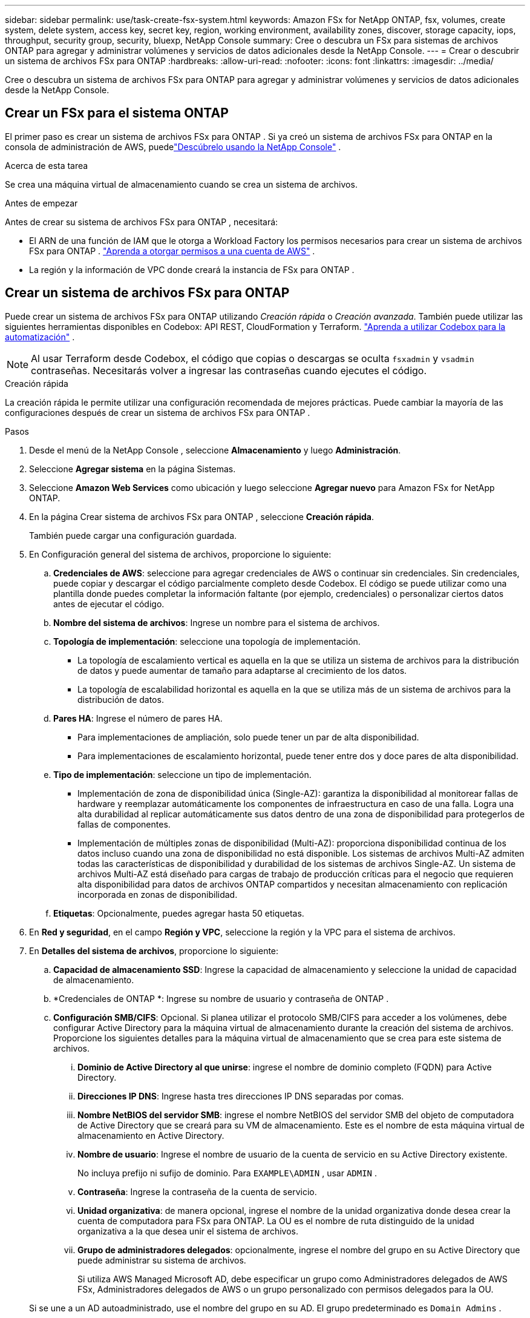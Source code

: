 ---
sidebar: sidebar 
permalink: use/task-create-fsx-system.html 
keywords: Amazon FSx for NetApp ONTAP, fsx, volumes, create system, delete system, access key, secret key, region, working environment, availability zones, discover, storage capacity, iops, throughput, security group, security, bluexp, NetApp Console 
summary: Cree o descubra un FSx para sistemas de archivos ONTAP para agregar y administrar volúmenes y servicios de datos adicionales desde la NetApp Console. 
---
= Crear o descubrir un sistema de archivos FSx para ONTAP
:hardbreaks:
:allow-uri-read: 
:nofooter: 
:icons: font
:linkattrs: 
:imagesdir: ../media/


[role="lead"]
Cree o descubra un sistema de archivos FSx para ONTAP para agregar y administrar volúmenes y servicios de datos adicionales desde la NetApp Console.



== Crear un FSx para el sistema ONTAP

El primer paso es crear un sistema de archivos FSx para ONTAP .  Si ya creó un sistema de archivos FSx para ONTAP en la consola de administración de AWS, puedelink:task-create-fsx-system.html#discover-an-existing-fsx-for-ontap-file-system["Descúbrelo usando la NetApp Console"] .

.Acerca de esta tarea
Se crea una máquina virtual de almacenamiento cuando se crea un sistema de archivos.

.Antes de empezar
Antes de crear su sistema de archivos FSx para ONTAP , necesitará:

* El ARN de una función de IAM que le otorga a Workload Factory los permisos necesarios para crear un sistema de archivos FSx para ONTAP . link:../requirements/task-setting-up-permissions-fsx.html["Aprenda a otorgar permisos a una cuenta de AWS"^] .
* La región y la información de VPC donde creará la instancia de FSx para ONTAP .




== Crear un sistema de archivos FSx para ONTAP

Puede crear un sistema de archivos FSx para ONTAP utilizando _Creación rápida_ o _Creación avanzada_.  También puede utilizar las siguientes herramientas disponibles en Codebox: API REST, CloudFormation y Terraform. link:https://docs.netapp.com/us-en/workload-setup-admin/use-codebox.html#how-to-use-codebox["Aprenda a utilizar Codebox para la automatización"^] .


NOTE: Al usar Terraform desde Codebox, el código que copias o descargas se oculta `fsxadmin` y `vsadmin` contraseñas.  Necesitarás volver a ingresar las contraseñas cuando ejecutes el código.

[role="tabbed-block"]
====
.Creación rápida
--
La creación rápida le permite utilizar una configuración recomendada de mejores prácticas.  Puede cambiar la mayoría de las configuraciones después de crear un sistema de archivos FSx para ONTAP .

.Pasos
. Desde el menú de la NetApp Console , seleccione *Almacenamiento* y luego *Administración*.
. Seleccione *Agregar sistema* en la página Sistemas.
. Seleccione *Amazon Web Services* como ubicación y luego seleccione *Agregar nuevo* para Amazon FSx for NetApp ONTAP.
. En la página Crear sistema de archivos FSx para ONTAP , seleccione *Creación rápida*.
+
También puede cargar una configuración guardada.

. En Configuración general del sistema de archivos, proporcione lo siguiente:
+
.. *Credenciales de AWS*: seleccione para agregar credenciales de AWS o continuar sin credenciales.  Sin credenciales, puede copiar y descargar el código parcialmente completo desde Codebox.  El código se puede utilizar como una plantilla donde puedes completar la información faltante (por ejemplo, credenciales) o personalizar ciertos datos antes de ejecutar el código.
.. *Nombre del sistema de archivos*: Ingrese un nombre para el sistema de archivos.
.. *Topología de implementación*: seleccione una topología de implementación.
+
*** La topología de escalamiento vertical es aquella en la que se utiliza un sistema de archivos para la distribución de datos y puede aumentar de tamaño para adaptarse al crecimiento de los datos.
*** La topología de escalabilidad horizontal es aquella en la que se utiliza más de un sistema de archivos para la distribución de datos.


.. *Pares HA*: Ingrese el número de pares HA.
+
*** Para implementaciones de ampliación, solo puede tener un par de alta disponibilidad.
*** Para implementaciones de escalamiento horizontal, puede tener entre dos y doce pares de alta disponibilidad.


.. *Tipo de implementación*: seleccione un tipo de implementación.
+
*** Implementación de zona de disponibilidad única (Single-AZ): garantiza la disponibilidad al monitorear fallas de hardware y reemplazar automáticamente los componentes de infraestructura en caso de una falla.  Logra una alta durabilidad al replicar automáticamente sus datos dentro de una zona de disponibilidad para protegerlos de fallas de componentes.
*** Implementación de múltiples zonas de disponibilidad (Multi-AZ): proporciona disponibilidad continua de los datos incluso cuando una zona de disponibilidad no está disponible.  Los sistemas de archivos Multi-AZ admiten todas las características de disponibilidad y durabilidad de los sistemas de archivos Single-AZ.  Un sistema de archivos Multi-AZ está diseñado para cargas de trabajo de producción críticas para el negocio que requieren alta disponibilidad para datos de archivos ONTAP compartidos y necesitan almacenamiento con replicación incorporada en zonas de disponibilidad.


.. *Etiquetas*: Opcionalmente, puedes agregar hasta 50 etiquetas.


. En *Red y seguridad*, en el campo *Región y VPC*, seleccione la región y la VPC para el sistema de archivos.
. En *Detalles del sistema de archivos*, proporcione lo siguiente:
+
.. *Capacidad de almacenamiento SSD*: Ingrese la capacidad de almacenamiento y seleccione la unidad de capacidad de almacenamiento.
.. *Credenciales de ONTAP *: Ingrese su nombre de usuario y contraseña de ONTAP .
.. *Configuración SMB/CIFS*: Opcional.  Si planea utilizar el protocolo SMB/CIFS para acceder a los volúmenes, debe configurar Active Directory para la máquina virtual de almacenamiento durante la creación del sistema de archivos.  Proporcione los siguientes detalles para la máquina virtual de almacenamiento que se crea para este sistema de archivos.
+
... *Dominio de Active Directory al que unirse*: ingrese el nombre de dominio completo (FQDN) para Active Directory.
... *Direcciones IP DNS*: Ingrese hasta tres direcciones IP DNS separadas por comas.
... *Nombre NetBIOS del servidor SMB*: ingrese el nombre NetBIOS del servidor SMB del objeto de computadora de Active Directory que se creará para su VM de almacenamiento.  Este es el nombre de esta máquina virtual de almacenamiento en Active Directory.
... *Nombre de usuario*: Ingrese el nombre de usuario de la cuenta de servicio en su Active Directory existente.
+
No incluya prefijo ni sufijo de dominio.  Para `EXAMPLE\ADMIN` , usar `ADMIN` .

... *Contraseña*: Ingrese la contraseña de la cuenta de servicio.
... *Unidad organizativa*: de manera opcional, ingrese el nombre de la unidad organizativa donde desea crear la cuenta de computadora para FSx para ONTAP.  La OU es el nombre de ruta distinguido de la unidad organizativa a la que desea unir el sistema de archivos.
... *Grupo de administradores delegados*: opcionalmente, ingrese el nombre del grupo en su Active Directory que puede administrar su sistema de archivos.
+
Si utiliza AWS Managed Microsoft AD, debe especificar un grupo como Administradores delegados de AWS FSx, Administradores delegados de AWS o un grupo personalizado con permisos delegados para la OU.

+
Si se une a un AD autoadministrado, use el nombre del grupo en su AD.  El grupo predeterminado es `Domain Admins` .





. Abra el *Resumen* para revisar la configuración que definió.  Si es necesario, puede cambiar cualquier configuración en este momento antes de guardar o crear el sistema de archivos.
. Guardar o crear el sistema de archivos.


.Resultado
Si creó el sistema de archivos, la nueva configuración de FSx para ONTAP aparece en la página Sistemas.

Puede administrar sus sistemas de archivos FSx para ONTAP de varias maneras, como desde Cargas de trabajo en la NetApp Console, usando ONTAP System Manager y usando AWS CloudFormation. Aprenda a... link:task-manage-fsx-systems.html["Administrar un sistema de archivos FSx para ONTAP"] .

--
.Creación avanzada
--
Con la creación avanzada, puede configurar todas las opciones de configuración, incluidas la disponibilidad, la seguridad, las copias de seguridad y el mantenimiento.

.Pasos
. Desde el menú de la NetApp Console , seleccione *Almacenamiento* y luego *Administración*.
. Seleccione *Agregar sistema* en la página Sistemas.
. Seleccione *Amazon Web Services* como ubicación y luego seleccione *Agregar nuevo* para Amazon FSx for NetApp ONTAP.
. En la página Crear FSx para ONTAP , seleccione *Creación avanzada*.
+
También puede cargar una configuración guardada.

. En Configuración general del sistema de archivos, proporcione lo siguiente:
+
.. *Credenciales de AWS*: seleccione para agregar credenciales de AWS en Workload Factory o continuar sin credenciales.
.. *Nombre del sistema de archivos*: Ingrese un nombre para el sistema de archivos.
.. *Topología de implementación*: seleccione una topología de implementación.
+
*** La topología de escalamiento vertical es aquella en la que se utiliza un sistema de archivos para la distribución de datos y puede aumentar de tamaño para adaptarse al crecimiento de los datos.
*** La topología de escalabilidad horizontal es aquella en la que se utiliza más de un sistema de archivos para la distribución de datos.


.. *Pares HA*: Ingrese el número de pares HA.
+
*** Para implementaciones de ampliación, solo puede tener un par de alta disponibilidad.
*** Para implementaciones de escalamiento horizontal, puede tener entre dos y doce pares de alta disponibilidad.


.. *Tipo de implementación*: seleccione un tipo de implementación.
+
*** Implementación de zona de disponibilidad única (Single-AZ): garantiza la disponibilidad al monitorear fallas de hardware y reemplazar automáticamente los componentes de infraestructura en caso de una falla.  Logra una alta durabilidad al replicar automáticamente sus datos dentro de una zona de disponibilidad para protegerlos de fallas de componentes.
*** Implementación de múltiples zonas de disponibilidad (Multi-AZ): proporciona disponibilidad continua de los datos incluso cuando una zona de disponibilidad no está disponible.  Los sistemas de archivos Multi-AZ admiten todas las características de disponibilidad y durabilidad de los sistemas de archivos Single-AZ.  Un sistema de archivos Multi-AZ está diseñado para cargas de trabajo de producción críticas para el negocio que requieren alta disponibilidad para datos de archivos ONTAP compartidos y necesitan almacenamiento con replicación incorporada en zonas de disponibilidad.


.. *Etiquetas*: Opcionalmente, puedes agregar hasta 50 etiquetas.


. En Red y seguridad, proporcione lo siguiente:
+
.. *Región y VPC*: seleccione la región y la VPC para el sistema de archivos.
.. *Grupo de seguridad*: crea o utiliza un grupo de seguridad existente.
.. *Zonas de disponibilidad*: seleccione zonas de disponibilidad y subredes.
+
*** Para el nodo de configuración del clúster 1: seleccione una zona de disponibilidad y una subred.
*** Para el nodo de configuración del clúster 2: seleccione una zona de disponibilidad y una subred.


.. *Tablas de rutas de VPC*: seleccione la tabla de rutas de VPC para habilitar el acceso del cliente a los volúmenes.
.. *Rango de direcciones IP del punto final*: seleccione *Rango de direcciones IP flotantes fuera de su VPC* o *Ingrese un rango de direcciones IP* e ingrese un rango de direcciones IP.
.. *Cifrado*: seleccione el nombre de la clave de cifrado en el menú desplegable.


. En Detalles del sistema de archivos, proporcione lo siguiente:
+
.. *Capacidad de almacenamiento SSD*: Ingrese la capacidad de almacenamiento y seleccione la unidad de capacidad de almacenamiento.
.. *IOPS aprovisionadas*: seleccione *Automático* o *Aprovisionado por el usuario*.
.. *Capacidad de rendimiento por par HA*: seleccione la capacidad de rendimiento por par HA.
.. *Credenciales de ONTAP *: Ingrese su nombre de usuario y contraseña de ONTAP .
.. *Credenciales de la máquina virtual de almacenamiento*: Ingrese su nombre de usuario.  La contraseña puede ser específica para este sistema de archivos o puede utilizar la misma contraseña ingresada para las credenciales de ONTAP .
.. *Configuración SMB/CIFS*: Opcional.  Si planea utilizar el protocolo SMB/CIFS para acceder a los volúmenes, debe configurar Active Directory para la máquina virtual de almacenamiento durante la creación del sistema de archivos.  Proporcione los siguientes detalles para la máquina virtual de almacenamiento que se crea para este sistema de archivos.
+
... *Dominio de Active Directory al que unirse*: ingrese el nombre de dominio completo (FQDN) para Active Directory.
... *Direcciones IP DNS*: Ingrese hasta tres direcciones IP DNS separadas por comas.
... *Nombre NetBIOS del servidor SMB*: ingrese el nombre NetBIOS del servidor SMB del objeto de computadora de Active Directory que se creará para su VM de almacenamiento.  Este es el nombre de esta máquina virtual de almacenamiento en Active Directory.
... *Nombre de usuario*: Ingrese el nombre de usuario de la cuenta de servicio en su Active Directory existente.
+
No incluya prefijo ni sufijo de dominio.  Para `EXAMPLE\ADMIN` , usar `ADMIN` .

... *Contraseña*: Ingrese la contraseña de la cuenta de servicio.
... *Unidad organizativa*: de manera opcional, ingrese el nombre de la unidad organizativa donde desea crear la cuenta de computadora para FSx para ONTAP.  La OU es el nombre de ruta distinguido de la unidad organizativa a la que desea unir el sistema de archivos.
... *Grupo de administradores delegados*: opcionalmente, ingrese el nombre del grupo en su Active Directory que puede administrar su sistema de archivos.
+
Si utiliza AWS Managed Microsoft AD, debe especificar un grupo como Administradores delegados de AWS FSx, Administradores delegados de AWS o un grupo personalizado con permisos delegados para la OU.

+
Si se une a un AD autoadministrado, use el nombre del grupo en su AD.  El grupo predeterminado es `Domain Admins` .





. En Copia de seguridad y mantenimiento, proporcione lo siguiente:
+
.. *FSx para ONTAP Backup*: Las copias de seguridad automáticas diarias están habilitadas de forma predeterminada.  Desactivar si se desea.
+
... *Período de retención de copias de seguridad automáticas*: ingrese la cantidad de días durante los cuales se conservarán las copias de seguridad automáticas.
... *Ventana de copia de seguridad automática diaria*: seleccione *Sin preferencia* (se selecciona una hora de inicio de copia de seguridad diaria para usted) o *Seleccionar hora de inicio para copias de seguridad diarias* y especifique una hora de inicio.
... *Ventana de mantenimiento semanal*: seleccione *Sin preferencia* (se selecciona una hora de inicio para la ventana de mantenimiento semanal) o *Seleccionar hora de inicio para una ventana de mantenimiento semanal de 30 minutos* y especifique una hora de inicio.




. Guardar o crear el sistema de archivos.


.Resultado
Si creó el sistema de archivos, la nueva configuración de FSx para ONTAP aparece en la página Sistemas.

Puede administrar sus sistemas de archivos FSx para ONTAP de varias maneras, como desde Cargas de trabajo en la NetApp Console, usando ONTAP System Manager y usando AWS CloudFormation. Aprenda a... link:task-manage-fsx-systems.html["Administrar un sistema de archivos FSx para ONTAP"] .

--
====


== Descubra un sistema de archivos FSx para ONTAP existente

Si anteriormente proporcionó sus credenciales de AWS en la NetApp Console, puede descubrir automáticamente FSx para sistemas de archivos ONTAP desde la página Discoverable systems .  También puede revisar los servicios de datos disponibles.

.Acerca de esta tarea
Puede descubrir un sistema de archivos FSx para ONTAP solo una vez dentro de una cuenta y adjuntarlo a un espacio de trabajo.  El sistema de archivos se puede eliminar más tarde y volver a asociar a un espacio de trabajo diferente.

.Pasos
. Desde el menú de la NetApp Console , seleccione *Almacenamiento*, luego *Administración* y luego * Discoverable systems*.
. Se muestra el recuento de FSx descubiertos para los sistemas de archivos ONTAP . Seleccione *Descubrir*.
. Seleccione uno o más sistemas de archivos y seleccione *Descubrir* para agregarlos a la página Sistemas.


[NOTE]
====
* Si selecciona un clúster sin nombre, recibirá un mensaje para ingresar un nombre para el clúster.
* Si selecciona un clúster que no tiene las credenciales necesarias para administrar el sistema de archivos FSx for ONTAP desde la consola, recibirá un mensaje para seleccionar las credenciales con los permisos necesarios.


====
.Resultado
La consola muestra el sistema de archivos FSx para ONTAP descubierto en la página Sistemas.  Puede administrar sus sistemas de archivos FSx para ONTAP de varias maneras, como desde Cargas de trabajo en la NetApp Console, usando ONTAP System Manager y usando AWS CloudFormation. Aprenda a... link:task-manage-fsx-systems.html["Administrar un sistema de archivos FSx para ONTAP"] .
